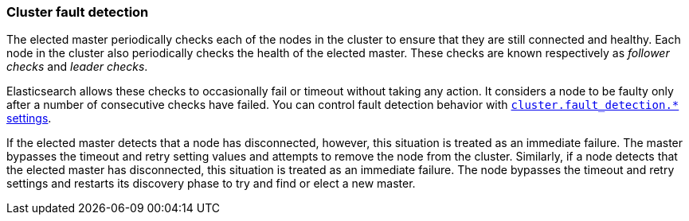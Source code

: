 [[cluster-fault-detection]]
=== Cluster fault detection

The elected master periodically checks each of the nodes in the cluster to
ensure that they are still connected and healthy. Each node in the cluster also
periodically checks the health of the elected master. These checks are known
respectively as _follower checks_ and _leader checks_.

Elasticsearch allows these checks to occasionally fail or timeout without
taking any action. It considers a node to be faulty only after a number of
consecutive checks have failed. You can control fault detection behavior with
<<modules-discovery-settings,`cluster.fault_detection.*` settings>>.

If the elected master detects that a node has disconnected, however, this
situation is treated as an immediate failure. The master bypasses the timeout
and retry setting values and attempts to remove the node from the cluster.
Similarly, if a node detects that the elected master has disconnected, this
situation is treated as an immediate failure. The node bypasses the timeout and
retry settings and restarts its discovery phase to try and find or elect a new
master.